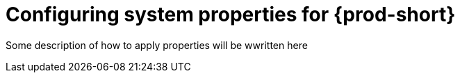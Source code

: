 [id="configuring-system-variables"]
= Configuring system properties for {prod-short}

Some description of how to apply properties will be wwritten here